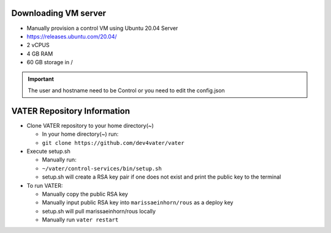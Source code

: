 Downloading VM server
=====================

-  Manually provision a control VM using Ubuntu 20.04 Server
-  https://releases.ubuntu.com/20.04/
-  2 vCPUS
-  4 GB RAM
-  60 GB storage in / 

.. Important:: The user and hostname need to be Control or you need to edit the config.json


VATER Repository Information
============================
-  Clone VATER repository to your home directory(~)

   -  In your home directory(~) run:
   -  ``git clone https://github.com/dev4vater/vater``

-  Execute setup.sh  

   - Manually run: 
   - ``~/vater/control-services/bin/setup.sh``
   - setup.sh will create a RSA key pair if one does not exist and print the public key to the terminal

  
-  To run VATER:

   - Manually copy the public RSA key
   - Manually input public RSA key into ``marissaeinhorn/rous`` as a deploy key
   - setup.sh will pull marissaeinhorn/rous locally
   - Manually run ``vater restart``
  
